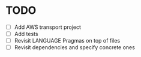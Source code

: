 * TODO
  :PROPERTIES:
  :ID:       785d5e26-c673-4dcc-a835-358204dbef4e
  :ADDED:    <2017-06-02 Fri 07:14>
  :END:
- [ ] Add AWS transport project
- [ ] Add tests
- [ ] Revisit LANGUAGE Pragmas on top of files
- [ ] Revisit dependencies and specify concrete ones
